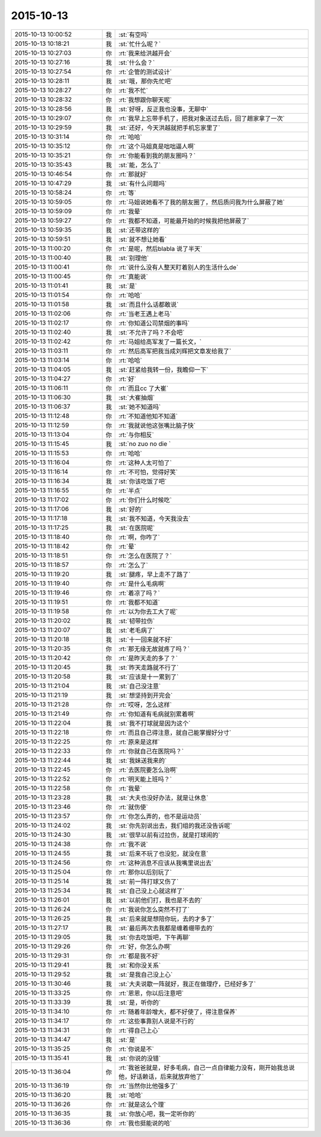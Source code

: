 2015-10-13
-------------

.. csv-table::
   :widths: 28, 1, 60

   2015-10-13 10:00:52,我,:st:`有空吗`
   2015-10-13 10:18:21,我,:st:`忙什么呢？`
   2015-10-13 10:27:03,你,:rt:`我来给洪越开会`
   2015-10-13 10:27:16,我,:st:`什么会？`
   2015-10-13 10:27:54,你,:rt:`企管的测试设计`
   2015-10-13 10:28:11,我,:st:`哦，那你先忙吧`
   2015-10-13 10:28:27,你,:rt:`我不忙`
   2015-10-13 10:28:32,你,:rt:`我想跟你聊天呢`
   2015-10-13 10:28:56,我,:st:`好呀，反正我也没事，无聊中`
   2015-10-13 10:29:07,你,:rt:`我早上忘带手机了，把我对象送过去后，回了趟家拿了一次`
   2015-10-13 10:29:59,我,:st:`还好，今天洪越就把手机忘家里了`
   2015-10-13 10:31:14,你,:rt:`哈哈`
   2015-10-13 10:35:12,你,:rt:`这个马姐真是咄咄逼人啊`
   2015-10-13 10:35:21,你,:rt:`你能看到我的朋友圈吗？`
   2015-10-13 10:35:43,我,:st:`能，怎么了`
   2015-10-13 10:46:54,你,:rt:`那就好`
   2015-10-13 10:47:29,我,:st:`有什么问题吗`
   2015-10-13 10:58:24,你,:rt:`等`
   2015-10-13 10:59:05,你,:rt:`马姐说她看不了我的朋友圈了，然后质问我为什么屏蔽了她`
   2015-10-13 10:59:09,你,:rt:`我晕`
   2015-10-13 10:59:27,你,:rt:`我都不知道，可能最开始的时候我把他屏蔽了`
   2015-10-13 10:59:35,我,:st:`还带这样的`
   2015-10-13 10:59:51,我,:st:`就不想让她看`
   2015-10-13 11:00:20,你,:rt:`是呢，然后blabla 说了半天`
   2015-10-13 11:00:40,我,:st:`别理他`
   2015-10-13 11:00:41,你,:rt:`说什么没有人整天盯着别人的生活什么de`
   2015-10-13 11:00:45,你,:rt:`真能说`
   2015-10-13 11:01:41,我,:st:`是`
   2015-10-13 11:01:54,你,:rt:`哈哈`
   2015-10-13 11:01:58,我,:st:`而且什么话都敢说`
   2015-10-13 11:02:06,你,:rt:`当老王遇上老马`
   2015-10-13 11:02:17,你,:rt:`你知道公司禁烟的事吗`
   2015-10-13 11:02:40,我,:st:`不允许了吗？不会吧`
   2015-10-13 11:02:42,你,:rt:`马姐给高军发了一篇长文，`
   2015-10-13 11:03:11,你,:rt:`然后高军把我当成刘辉把文章发给我了`
   2015-10-13 11:03:14,你,:rt:`哈哈`
   2015-10-13 11:04:05,我,:st:`赶紧给我转一份，我瞻仰一下`
   2015-10-13 11:04:27,你,:rt:`好`
   2015-10-13 11:06:11,你,:rt:`而且cc 了大崔`
   2015-10-13 11:06:30,我,:st:`大崔抽烟`
   2015-10-13 11:06:37,我,:st:`她不知道吗`
   2015-10-13 11:12:48,你,:rt:`不知道他知不知道`
   2015-10-13 11:12:59,你,:rt:`我就说他这张嘴比脑子快`
   2015-10-13 11:13:04,你,:rt:`与你相反`
   2015-10-13 11:15:45,我,:st:`no zuo no die `
   2015-10-13 11:15:53,你,:rt:`哈哈`
   2015-10-13 11:16:04,你,:rt:`这种人太可怕了`
   2015-10-13 11:16:14,你,:rt:`不可怕，觉得好笑`
   2015-10-13 11:16:34,我,:st:`你该吃饭了吧`
   2015-10-13 11:16:55,你,:rt:`半点`
   2015-10-13 11:17:02,你,:rt:`你们什么时候吃`
   2015-10-13 11:17:06,我,:st:`好的`
   2015-10-13 11:17:18,我,:st:`我不知道，今天我没去`
   2015-10-13 11:17:25,我,:st:`在医院呢`
   2015-10-13 11:18:40,你,:rt:`啊，你咋了`
   2015-10-13 11:18:42,你,:rt:`晕`
   2015-10-13 11:18:51,你,:rt:`怎么在医院了？`
   2015-10-13 11:18:57,你,:rt:`怎么了`
   2015-10-13 11:19:20,我,:st:`腿疼，早上走不了路了`
   2015-10-13 11:19:40,你,:rt:`是什么毛病啊`
   2015-10-13 11:19:46,你,:rt:`着凉了吗？`
   2015-10-13 11:19:51,你,:rt:`我都不知道`
   2015-10-13 11:19:58,你,:rt:`以为你去工大了呢`
   2015-10-13 11:20:02,我,:st:`韧带拉伤`
   2015-10-13 11:20:07,我,:st:`老毛病了`
   2015-10-13 11:20:18,我,:st:`十一回来就不好`
   2015-10-13 11:20:35,你,:rt:`那无缘无故就疼了吗？`
   2015-10-13 11:20:42,你,:rt:`是昨天走的多了？`
   2015-10-13 11:20:45,我,:st:`昨天走路就不行了`
   2015-10-13 11:20:58,我,:st:`应该是十一累到了`
   2015-10-13 11:21:04,我,:st:`自己没注意`
   2015-10-13 11:21:19,我,:st:`想坚持到开完会`
   2015-10-13 11:21:28,你,:rt:`哎呀，怎么这样`
   2015-10-13 11:21:49,你,:rt:`你知道有毛病就别累着啊`
   2015-10-13 11:22:04,我,:st:`我不打球就是因为这个`
   2015-10-13 11:22:18,你,:rt:`而且自己得注意，就自己能掌握好分寸`
   2015-10-13 11:22:25,你,:rt:`原来是这样`
   2015-10-13 11:22:33,你,:rt:`你就自己在医院吗？`
   2015-10-13 11:22:44,我,:st:`我妹送我来的`
   2015-10-13 11:22:45,你,:rt:`去医院要怎么治啊`
   2015-10-13 11:22:52,你,:rt:`明天能上班吗？`
   2015-10-13 11:22:58,你,:rt:`我晕`
   2015-10-13 11:23:28,我,:st:`大夫也没好办法，就是让休息`
   2015-10-13 11:23:46,你,:rt:`就伤使`
   2015-10-13 11:23:57,你,:rt:`你怎么弄的，也不是运动员`
   2015-10-13 11:24:02,我,:st:`你先别说出去，我们组的我还没告诉呢`
   2015-10-13 11:24:30,我,:st:`很早以前有过拉伤，就是打球闹的`
   2015-10-13 11:24:38,你,:rt:`我不说`
   2015-10-13 11:24:55,我,:st:`后来不玩了也没犯，就没在意`
   2015-10-13 11:24:56,你,:rt:`这种消息不应该从我嘴里说出去`
   2015-10-13 11:25:04,你,:rt:`那你以后别玩了`
   2015-10-13 11:25:14,我,:st:`前一阵打球又伤了`
   2015-10-13 11:25:34,我,:st:`自己没上心就这样了`
   2015-10-13 11:26:01,我,:st:`以前他们打，我也是不去的`
   2015-10-13 11:26:24,你,:rt:`我说你怎么突然不打了`
   2015-10-13 11:26:25,我,:st:`后来就是想陪你玩，去的才多了`
   2015-10-13 11:27:17,我,:st:`最后两次去我都是缠着绷带去的`
   2015-10-13 11:29:05,我,:st:`你去吃饭吧，下午再聊`
   2015-10-13 11:29:26,你,:rt:`好，你怎么办啊`
   2015-10-13 11:29:31,你,:rt:`都是我不好`
   2015-10-13 11:29:41,我,:st:`和你没关系`
   2015-10-13 11:29:52,我,:st:`是我自己没上心`
   2015-10-13 11:30:46,我,:st:`大夫说歇一阵就好，我正在做理疗，已经好多了`
   2015-10-13 11:33:25,你,:rt:`恩恩，你以后注意吧`
   2015-10-13 11:33:39,我,:st:`是，听你的`
   2015-10-13 11:34:10,你,:rt:`随着年龄增大，都不好使了，得注意保养`
   2015-10-13 11:34:17,你,:rt:`这些事靠别人说是不行的`
   2015-10-13 11:34:31,你,:rt:`得自己上心`
   2015-10-13 11:34:47,我,:st:`是`
   2015-10-13 11:35:25,你,:rt:`你说是不`
   2015-10-13 11:35:41,我,:st:`你说的没错`
   2015-10-13 11:36:04,你,:rt:`我爸爸就是，好多毛病，自己一点自律能力没有，刚开始我总说他，好话赖话，后来就放弃他了`
   2015-10-13 11:36:19,你,:rt:`当然你比他强多了`
   2015-10-13 11:36:20,我,:st:`哈哈`
   2015-10-13 11:36:26,你,:rt:`就是这么个理`
   2015-10-13 11:36:35,我,:st:`你放心吧，我一定听你的`
   2015-10-13 11:36:36,你,:rt:`我也挺能说的哈`
